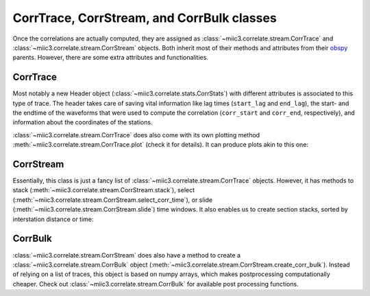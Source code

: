 .. mermaid::

    %%{init: { 'logLevel': 'debug', 'theme': 'base' } }%%
    graph LR
        waveform[Get Data] --> correlate(Correlation)
        correlate:::active -->|save| corrdb[(CorrDB/hdf5)]
        corrdb --> monitor
        monitor[Measure dv] -->|save| dv{{DV}}
        click waveform "../trace_data.html" "trace_data"
        click correlate "../correlate.html" "correlate"
        click monitor "../monitor.html" "monitor"
        click corrdb "../corrdb.html" "CorrDB"
        click dv "../monitor/dv.html" "DV"
        classDef active fill:#f666, stroke-width:4px, stroke:#f06;

CorrTrace, CorrStream, and CorrBulk classes
-------------------------------------------

Once the correlations are actually computed, they are assigned as :class:`~miic3.correlate.stream.CorrTrace` and :class:`~miic3.correlate.stream.CorrStream` objects.
Both inherit most of their methods and attributes from their `obspy <https://docs.obspy.org/>`_ parents. However, there are some extra attributes and functionalities.

CorrTrace
+++++++++

Most notably a new Header object (:class:`~miic3.correlate.stats.CorrStats`) with different attributes is associated to this type of trace. The header takes care of
saving vital information like lag times (``start_lag`` and ``end_lag``), the start- and the endtime of the waveforms that were used to compute the correlation (``corr_start`` and ``corr_end``, respectively),
and information about the coordinates of the stations.

:class:`~miic3.correlate.stream.CorrTrace` does also come with its own plotting method :meth:`~miic3.correlate.stream.CorrTrace.plot` (check it for details). It can produce plots akin to this one:

.. image:: ../../figures/corrtr.png

CorrStream
++++++++++

Essentially, this class is just a fancy list of :class:`~miic3.correlate.stream.CorrTrace` objects. However, it has methods to stack (:meth:`~miic3.correlate.stream.CorrStream.stack`),
select (:meth:`~miic3.correlate.stream.CorrStream.select_corr_time`), or slide (:meth:`~miic3.correlate.stream.CorrStream.slide`) time windows. It also enables us to create section stacks, sorted
by interstation distance or time:

.. image:: ../../figures/cst.svg


CorrBulk
++++++++

:class:`~miic3.correlate.stream.CorrStream` does also have a method to create a :class:`~miic3.correlate.stream.CorrBulk` object (:meth:`~miic3.correlate.stream.CorrStream.create_corr_bulk`).
Instead of relying on a list of traces, this object is based on numpy arrays, which makes postprocessing computationally cheaper. Check out :class:`~miic3.correlate.stream.CorrBulk` for available
post processing functions.